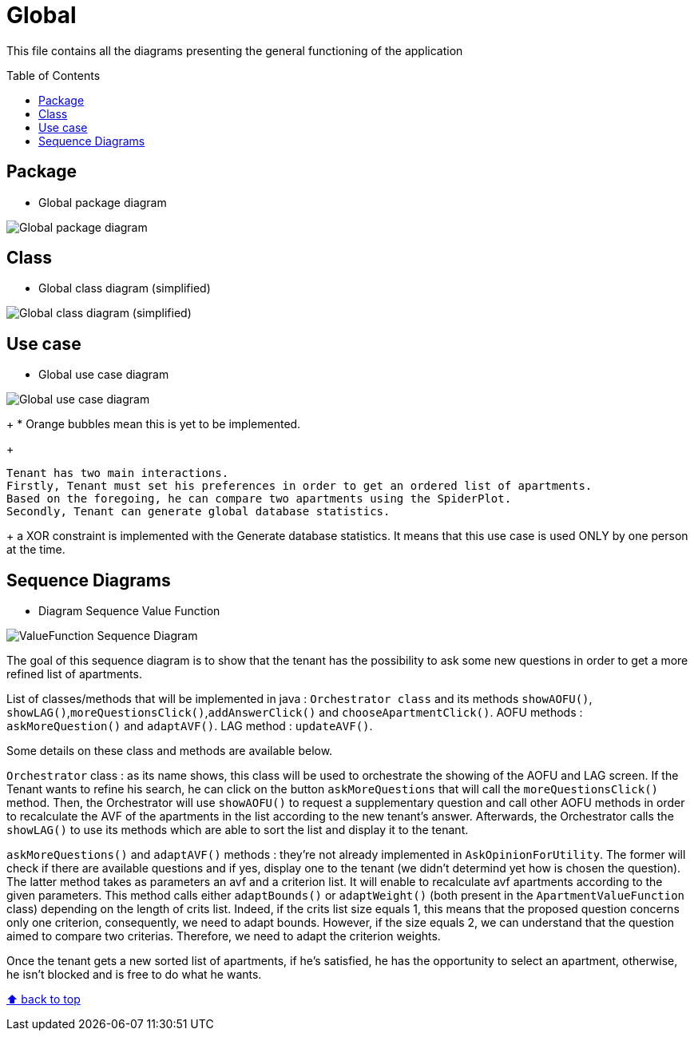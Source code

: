 :tip-caption: :bulb:
:note-caption: :information_source:
:important-caption: :heavy_exclamation_mark:
:caution-caption: :fire:
:warning-caption: :warning:
:imagesdir: img/
:toc:
:toc-placement!:

= Global

This file contains all the diagrams presenting the general functioning of the application

toc::[]

== Package

* Global package diagram

image::diagram-package-global.png?raw=true[Global package diagram]


== Class

* Global class diagram (simplified)

image::diagram-class-global-simplified.png?raw=true[Global class diagram (simplified)]


== Use case

* Global use case diagram

image::diagram-usecase-global.png?raw=true[Global use case diagram]
+
* Orange bubbles mean this is yet to be implemented. 
+

  Tenant has two main interactions.
  Firstly, Tenant must set his preferences in order to get an ordered list of apartments.
  Based on the foregoing, he can compare two apartments using the SpiderPlot.
  Secondly, Tenant can generate global database statistics.
+
  a XOR constraint is implemented with the Generate database statistics. 
  It means that this use case is used ONLY by one person at the time.


== Sequence Diagrams

* Diagram Sequence Value Function

image::diagram-sequence-valueFonction.png?raw=true[ValueFunction Sequence Diagram]

The goal of this sequence diagram is to show that the tenant has the possibility to ask some new questions in order to get a more refined list of apartments. 

List of classes/methods that will be implemented in java : 
`Orchestrator class` and its methods `showAOFU()`, `showLAG()`,`moreQuestionsClick()`,`addAnswerClick()` and `chooseApartmentClick()`.
AOFU methods : `askMoreQuestion()` and `adaptAVF()`.
LAG method : `updateAVF()`.

Some details on these class and methods are available below.

`Orchestrator` class : as its name shows, this class will be used to orchestrate the showing of the AOFU and LAG screen.
If the Tenant wants to refine his search, he can click on the button `askMoreQuestions` that will call the `moreQuestionsClick()` method. Then, the Orchestrator will use `showAOFU()` to request a supplementary question and call other AOFU methods in order to recalculate the AVF of the apartments in the list according to the new tenant's answer.
Afterwards, the Orchestrator calls the `showLAG()` to use its methods which are able to sort the list and display it to the tenant.

`askMoreQuestions()` and `adaptAVF()` methods : they're not already implemented in `AskOpinionForUtility`. 
The former will check if there are available questions and if yes, display one to the tenant (we didn't determind yet how is chosen the question). 
The latter method takes as parameters an avf and a criterion list. It will enable to recalculate avf apartments according to the given parameters. This method calls either `adaptBounds()` or `adaptWeight()` (both present in the `ApartmentValueFunction` class) depending on the length of crits list.
Indeed, if the crits list size equals 1, this means that the proposed question concerns only one criterion, consequently, we need to adapt bounds. However, if the size equals 2, we can understand that the question aimed to compare two criterias. Therefore, we need to adapt the criterion weights.

Once the tenant gets a new sorted list of apartments, if he's satisfied, he has the opportunity to select an apartment, otherwise, he isn't blocked and is free to do what he wants.


[%hardbreaks]
link:#toc[⬆ back to top]
